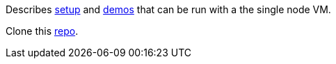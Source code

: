 Describes link:setup.adoc[setup] and link:demos.adoc[demos] that can be run with a the single node VM.

Clone this link:https://github.com/d4v3r/bds-demo[repo].
